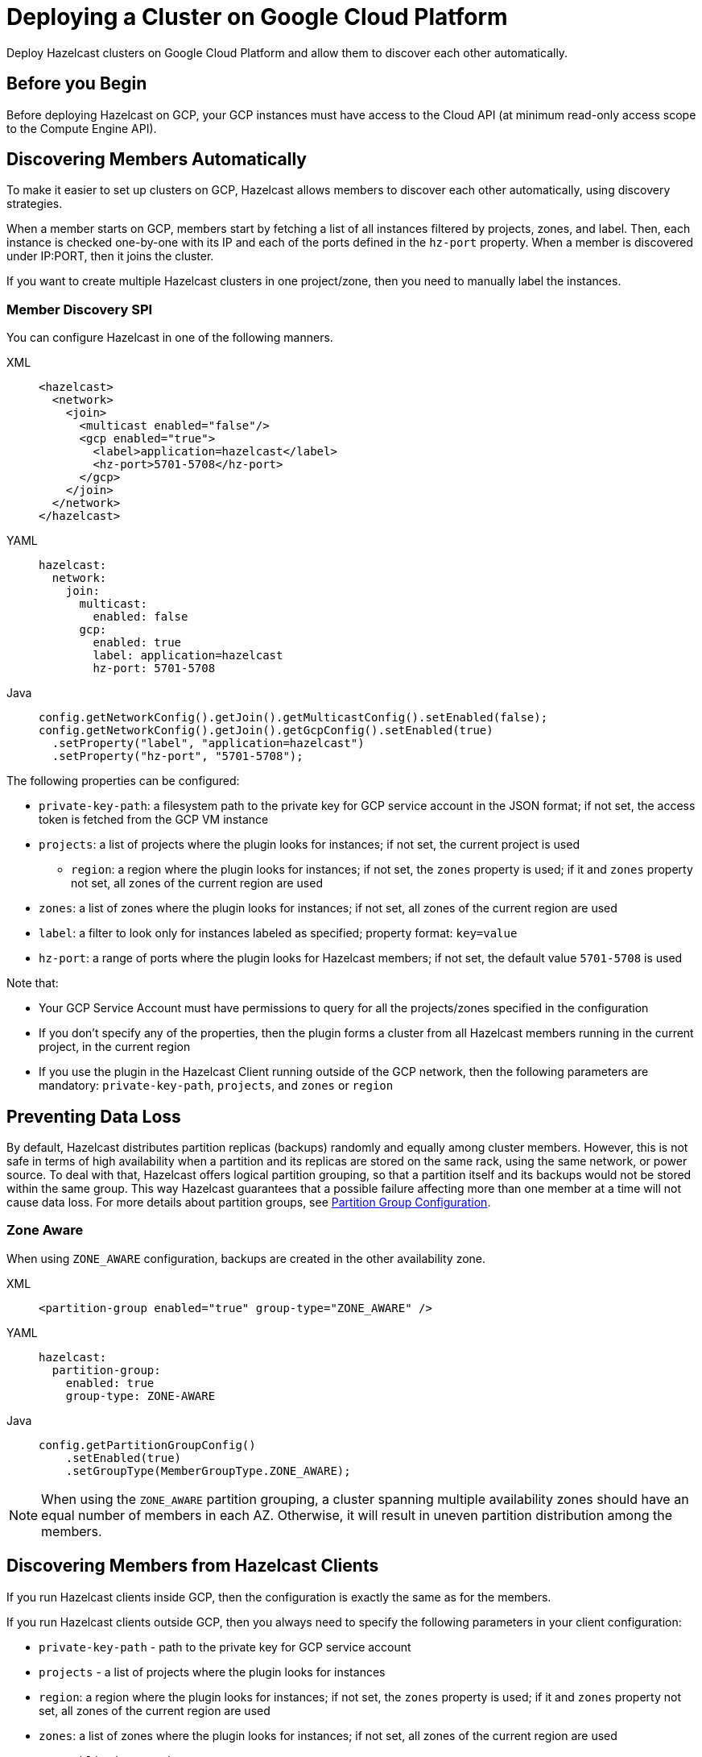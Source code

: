 = Deploying a Cluster on Google Cloud Platform
:description: Deploy Hazelcast clusters on Google Cloud Platform and allow them to discover each other automatically.

{description}

== Before you Begin

Before deploying Hazelcast on GCP, your GCP instances must have access to the Cloud API (at minimum read-only access scope to the Compute Engine API).

== Discovering Members Automatically

To make it easier to set up clusters on GCP, Hazelcast allows members to discover each other automatically, using discovery strategies.

When a member starts on GCP, members start by fetching a list of all instances filtered by projects, zones, and label. Then, each instance is checked one-by-one with its IP and each of the ports defined in the `hz-port` property. When a member is discovered under IP:PORT, then it joins the cluster.

If you want to create multiple Hazelcast clusters in one project/zone, then you need to manually label the instances.

=== Member Discovery SPI

You can configure Hazelcast in one of the following manners.

[tabs] 
==== 
XML:: 
+ 
-- 
```xml
<hazelcast>
  <network>
    <join>
      <multicast enabled="false"/>
      <gcp enabled="true">
        <label>application=hazelcast</label>
        <hz-port>5701-5708</hz-port>
      </gcp>
    </join>
  </network>
</hazelcast>
```
--
YAML:: 
+ 
-- 
```yml
hazelcast:
  network:
    join:
      multicast:
        enabled: false
      gcp:
        enabled: true
        label: application=hazelcast
        hz-port: 5701-5708
```
--
Java:: 
+ 
-- 
```java
config.getNetworkConfig().getJoin().getMulticastConfig().setEnabled(false);
config.getNetworkConfig().getJoin().getGcpConfig().setEnabled(true)
  .setProperty("label", "application=hazelcast")
  .setProperty("hz-port", "5701-5708");
```
--
====

The following properties can be configured:

* `private-key-path`: a filesystem path to the private key for GCP service account in the JSON format; if not set, the access token is fetched from the GCP VM instance
* `projects`: a list of projects where the plugin looks for instances; if not set, the current project is used
- `region`: a region where the plugin looks for instances; if not set, the `zones` property is used; if it and `zones` property not set, all zones of the current region are used 
* `zones`: a list of zones where the plugin looks for instances; if not set, all zones of the current region are used
* `label`: a filter to look only for instances labeled as specified; property format: `key=value`
* `hz-port`: a range of ports where the plugin looks for Hazelcast members; if not set, the default value `5701-5708` is used

Note that:

* Your GCP Service Account must have permissions to query for all the projects/zones specified in the configuration
* If you don't specify any of the properties, then the plugin forms a cluster from all Hazelcast members running in the current project, in the current region
* If you use the plugin in the Hazelcast Client running outside of the GCP network, then the following parameters are mandatory: `private-key-path`, `projects`, and `zones` or `region`

== Preventing Data Loss

By default, Hazelcast distributes partition replicas (backups) randomly and equally among cluster members. However, this is not safe in terms of high availability when a partition and its replicas are stored on the same rack, using the same network, or power source. To deal with that, Hazelcast offers logical partition grouping, so that a partition
itself and its backups would not be stored within the same group. This way Hazelcast guarantees that a possible failure
affecting more than one member at a time will not cause data loss. For more details about partition groups, see xref:clusters:partition-group-configuration.adoc[Partition Group Configuration].

=== Zone Aware

When using `ZONE_AWARE` configuration, backups are created in the other availability zone.

[tabs] 
==== 
XML:: 
+ 
--
```xml
<partition-group enabled="true" group-type="ZONE_AWARE" />
```
--
YAML:: 
+ 
--
```yml
hazelcast:
  partition-group:
    enabled: true
    group-type: ZONE-AWARE
```
--
Java:: 
+ 
--
```java
config.getPartitionGroupConfig()
    .setEnabled(true)
    .setGroupType(MemberGroupType.ZONE_AWARE);
```
--
====

NOTE: When using the `ZONE_AWARE` partition grouping, a cluster spanning multiple availability zones should have an equal number of members in each AZ. Otherwise, it will result in uneven partition distribution among the members.

== Discovering Members from Hazelcast Clients

If you run Hazelcast clients inside GCP, then the configuration is exactly the same as for the members.

If you run Hazelcast clients outside GCP, then you always need to specify the following parameters in your client configuration:

- `private-key-path` - path to the private key for GCP service account
- `projects` - a list of projects where the plugin looks for instances
- `region`: a region where the plugin looks for instances; if not set, the `zones` property is used; if it and `zones` property not set, all zones of the current region are used 
- `zones`: a list of zones where the plugin looks for instances; if not set, all zones of the current region are used
- `use-public-ip` - must be set to `true`

The following snippets are example declarative and programmatic configurations.

[tabs] 
==== 
XML:: 
+ 
--
```xml
<hazelcast-client>
  <network>
    <gcp enabled="true">
      <private-key-path>/home/name/service/account/key.json</private-key-path>
      <projects>project-1,project-2</projects>
      <region>us-east1</region>
      <label>application=hazelcast</label>
      <hz-port>5701-5708</hz-port>
      <use-public-ip>true</use-public-ip>
    </gcp>
  </network>
</hazelcast-client>
```
--
YAML:: 
+ 
--
```yml
hazelcast-client:
  network:
    gcp:
      enabled: true
      private-key-path: /home/name/service/account/key.json
      projects: project-1,project-2
      region: us-east1
      label: application=hazelcast
      hz-port: 5701-5708
      use-public-ip: true
```
--
Java:: 
+ 
--
```java
clientConfig.getGcpConfig().setEnabled(true)
      .setProperty("private-key-path", "/home/name/service/account/key.json")
      .setProperty("projects", "project-1,project-2")
      .setProperty("region", "us-east1")
      .setProperty("label", "application=hazelcast")
      .setProperty("hz-port", "5701-5708")
      .setProperty("use-public-ip", "true");
```
--
====
